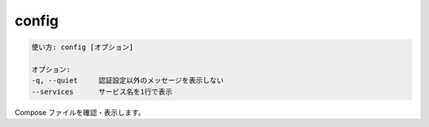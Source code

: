 .. -*- coding: utf-8 -*-
.. URL: https://docs.docker.com/compose/reference/config/
.. SOURCE: https://github.com/docker/compose/blob/master/docs/reference/config.md
   doc version: 1.11
      https://github.com/docker/compose/commits/master/docs/reference/config.md
.. check date: 2016/04/28
.. Commits on Jan 7, 2016 0bca8d9cb39a01736f2ce043f2ea7b6407ffc281
.. -------------------------------------------------------------------

.. config

.. _compose-config:

=======================================
config
=======================================

.. code-block:: bash

   使い方: config [オプション]
   
   オプション:
   -q, --quiet     認証設定以外のメッセージを表示しない
   --services      サービス名を1行で表示

.. Validate and view the compose file.

Compose ファイルを確認・表示します。

.. seealso:: 

   config
      https://docs.docker.com/compose/reference/config/
